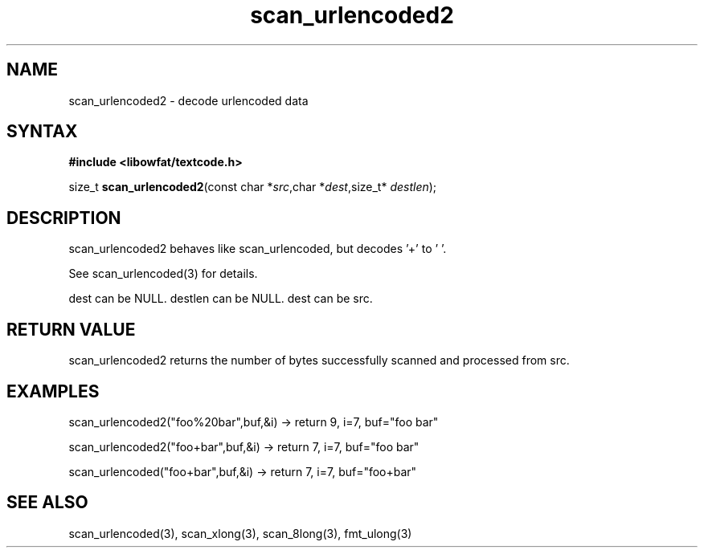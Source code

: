 .TH scan_urlencoded2 3
.SH NAME
scan_urlencoded2 \- decode urlencoded data
.SH SYNTAX
.B #include <libowfat/textcode.h>

size_t \fBscan_urlencoded2\fP(const char *\fIsrc\fR,char *\fIdest\fR,size_t* \fIdestlen\fR);

.SH DESCRIPTION
scan_urlencoded2 behaves like scan_urlencoded, but decodes '+' to ' '.

See scan_urlencoded(3) for details.

dest can be NULL. destlen can be NULL. dest can be src.

.SH "RETURN VALUE"
scan_urlencoded2 returns the number of bytes successfully scanned and
processed from src.
.SH EXAMPLES
scan_urlencoded2("foo%20bar",buf,&i) -> return 9, i=7, buf="foo bar"

scan_urlencoded2("foo+bar",buf,&i) -> return 7, i=7, buf="foo bar"

scan_urlencoded("foo+bar",buf,&i) -> return 7, i=7, buf="foo+bar"

.SH "SEE ALSO"
scan_urlencoded(3), scan_xlong(3), scan_8long(3), fmt_ulong(3)
